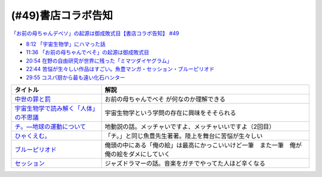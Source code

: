 (#49)書店コラボ告知
========================

`「お前の母ちゃんデベソ」の起源は御成敗式目【書店コラボ告知】 #49`_

.. _「お前の母ちゃんデベソ」の起源は御成敗式目【書店コラボ告知】 #49: https://www.youtube.com/watch?v=7sX8rPt2uYE

* `8:12 「宇宙生物学」にハマった話 <https://www.youtube.com/watch?v=7sX8rPt2uYE&t=492s>`_ 
* `11:36 「お前の母ちゃんでべそ」の起源は御成敗式目 <https://www.youtube.com/watch?v=7sX8rPt2uYE&t=696s>`_ 
* `20:54 在野の自由研究が世界に残った「ミマツダイヤグラム」 <https://www.youtube.com/watch?v=7sX8rPt2uYE&t=1254s>`_ 
* `22:44 苦悩が生々しい作品はすごい。魚豊マンガ・セッション・ブルーピリオド <https://www.youtube.com/watch?v=7sX8rPt2uYE&t=1364s>`_ 
* `29:55 コスパ厨から最も遠い化石ハンター <https://www.youtube.com/watch?v=7sX8rPt2uYE&t=1795s>`_ 

.. raw:: html

  <!--中世の罪と罰--><a href="https://www.amazon.co.jp/%E4%B8%AD%E4%B8%96%E3%81%AE%E7%BD%AA%E3%81%A8%E7%BD%B0-%E8%AC%9B%E8%AB%87%E7%A4%BE%E5%AD%A6%E8%A1%93%E6%96%87%E5%BA%AB-%E7%B6%B2%E9%87%8E%E5%96%84%E5%BD%A6-ebook/dp/B0811Y7CWX?__mk_ja_JP=%E3%82%AB%E3%82%BF%E3%82%AB%E3%83%8A&dchild=1&keywords=%E4%B8%AD%E4%B8%96%E3%81%AE%E7%BD%AA%E3%81%A8%E7%BD%B0&qid=1629116521&s=books&sr=1-1&linkCode=li1&tag=takaoutputblo-22&linkId=0e27e3c9762d59a0e358647f764ecf9e&language=ja_JP&ref_=as_li_ss_il" target="_blank"><img border="0" src="//ws-fe.amazon-adsystem.com/widgets/q?_encoding=UTF8&ASIN=B0811Y7CWX&Format=_SL110_&ID=AsinImage&MarketPlace=JP&ServiceVersion=20070822&WS=1&tag=takaoutputblo-22&language=ja_JP" ></a><img src="https://ir-jp.amazon-adsystem.com/e/ir?t=takaoutputblo-22&language=ja_JP&l=li1&o=9&a=B0811Y7CWX" width="1" height="1" border="0" alt="" style="border:none !important; margin:0px !important;" />
  <!--宇宙生物学で読み解く「人体」の不思議--><a href="https://www.amazon.co.jp/%E5%AE%87%E5%AE%99%E7%94%9F%E7%89%A9%E5%AD%A6%E3%81%A7%E8%AA%AD%E3%81%BF%E8%A7%A3%E3%81%8F%E3%80%8C%E4%BA%BA%E4%BD%93%E3%80%8D%E3%81%AE%E4%B8%8D%E6%80%9D%E8%AD%B0-%E8%AC%9B%E8%AB%87%E7%A4%BE%E7%8F%BE%E4%BB%A3%E6%96%B0%E6%9B%B8-%E5%90%89%E7%94%B0%E3%81%9F%E3%81%8B%E3%82%88%E3%81%97-ebook/dp/B00G1ZUO04?_encoding=UTF8&qid=&sr=&linkCode=li1&tag=takaoutputblo-22&linkId=5fe0cacb4a392091cc2faabb0cb83fb7&language=ja_JP&ref_=as_li_ss_il" target="_blank"><img border="0" src="//ws-fe.amazon-adsystem.com/widgets/q?_encoding=UTF8&ASIN=B00G1ZUO04&Format=_SL110_&ID=AsinImage&MarketPlace=JP&ServiceVersion=20070822&WS=1&tag=takaoutputblo-22&language=ja_JP" ></a><img src="https://ir-jp.amazon-adsystem.com/e/ir?t=takaoutputblo-22&language=ja_JP&l=li1&o=9&a=B00G1ZUO04" width="1" height="1" border="0" alt="" style="border:none !important; margin:0px !important;" />
  <!--チ。―地球の運動について--><a href="https://www.amazon.co.jp/%E3%83%81%E3%80%82%E2%80%95%E5%9C%B0%E7%90%83%E3%81%AE%E9%81%8B%E5%8B%95%E3%81%AB%E3%81%A4%E3%81%84%E3%81%A6%E2%80%95%EF%BC%88%EF%BC%91%EF%BC%89-%E3%83%93%E3%83%83%E3%82%B0%E3%82%B3%E3%83%9F%E3%83%83%E3%82%AF%E3%82%B9-%E9%AD%9A%E8%B1%8A-ebook/dp/B08P5GG18C?__mk_ja_JP=%E3%82%AB%E3%82%BF%E3%82%AB%E3%83%8A&dchild=1&keywords=%E3%83%81%E3%80%82&qid=1629116758&s=books&sr=1-2&linkCode=li1&tag=takaoutputblo-22&linkId=243aef66cfda00848e948038c8055365&language=ja_JP&ref_=as_li_ss_il" target="_blank"><img border="0" src="//ws-fe.amazon-adsystem.com/widgets/q?_encoding=UTF8&ASIN=B08P5GG18C&Format=_SL110_&ID=AsinImage&MarketPlace=JP&ServiceVersion=20070822&WS=1&tag=takaoutputblo-22&language=ja_JP" ></a><img src="https://ir-jp.amazon-adsystem.com/e/ir?t=takaoutputblo-22&language=ja_JP&l=li1&o=9&a=B08P5GG18C" width="1" height="1" border="0" alt="" style="border:none !important; margin:0px !important;" />
  <!--ひゃくえむ。--><a href="https://www.amazon.co.jp/%E3%81%B2%E3%82%83%E3%81%8F%E3%81%88%E3%82%80%E3%80%82%EF%BC%88%EF%BC%91%EF%BC%89-%E3%83%9E%E3%82%AC%E3%82%B8%E3%83%B3%E3%83%9D%E3%82%B1%E3%83%83%E3%83%88%E3%82%B3%E3%83%9F%E3%83%83%E3%82%AF%E3%82%B9-%E9%AD%9A%E8%B1%8A-ebook/dp/B07SGC91DF?__mk_ja_JP=%E3%82%AB%E3%82%BF%E3%82%AB%E3%83%8A&dchild=1&keywords=%E3%81%B2%E3%82%83%E3%81%8F%E3%81%88%E3%82%80&qid=1629767609&s=books&sr=1-1&linkCode=li1&tag=takaoutputblo-22&linkId=49093af7cd7ecb04f3976fccd16c7901&language=ja_JP&ref_=as_li_ss_il" target="_blank"><img border="0" src="//ws-fe.amazon-adsystem.com/widgets/q?_encoding=UTF8&ASIN=B07SGC91DF&Format=_SL110_&ID=AsinImage&MarketPlace=JP&ServiceVersion=20070822&WS=1&tag=takaoutputblo-22&language=ja_JP" ></a><img src="https://ir-jp.amazon-adsystem.com/e/ir?t=takaoutputblo-22&language=ja_JP&l=li1&o=9&a=B07SGC91DF" width="1" height="1" border="0" alt="" style="border:none !important; margin:0px !important;" />
  <!--ブルーピリオド--><a href="https://www.amazon.co.jp/%E3%83%96%E3%83%AB%E3%83%BC%E3%83%94%E3%83%AA%E3%82%AA%E3%83%89%EF%BC%88%EF%BC%91%EF%BC%89-%E3%82%A2%E3%83%95%E3%82%BF%E3%83%8C%E3%83%BC%E3%83%B3%E3%82%B3%E3%83%9F%E3%83%83%E3%82%AF%E3%82%B9-%E5%B1%B1%E5%8F%A3%E3%81%A4%E3%81%B0%E3%81%95-ebook/dp/B07873642C?__mk_ja_JP=%E3%82%AB%E3%82%BF%E3%82%AB%E3%83%8A&crid=1TN7PFJE7O1ZC&dchild=1&keywords=%E3%83%96%E3%83%AB%E3%83%BC%E3%83%94%E3%83%AA%E3%82%AA%E3%83%89&qid=1629116798&s=books&sprefix=%E3%83%96%E3%83%AB%E3%83%BC%E3%83%94%E3%83%AA%E3%82%AA%E3%83%89%2Cstripbooks%2C365&sr=1-2&linkCode=li1&tag=takaoutputblo-22&linkId=b418853ab7ece15e278d4fe4948a1712&language=ja_JP&ref_=as_li_ss_il" target="_blank"><img border="0" src="//ws-fe.amazon-adsystem.com/widgets/q?_encoding=UTF8&ASIN=B07873642C&Format=_SL110_&ID=AsinImage&MarketPlace=JP&ServiceVersion=20070822&WS=1&tag=takaoutputblo-22&language=ja_JP" ></a><img src="https://ir-jp.amazon-adsystem.com/e/ir?t=takaoutputblo-22&language=ja_JP&l=li1&o=9&a=B07873642C" width="1" height="1" border="0" alt="" style="border:none !important; margin:0px !important;" />
  <!--セッション--><a href="https://www.amazon.co.jp/%E3%82%BB%E3%83%83%E3%82%B7%E3%83%A7%E3%83%B3-%E3%82%B3%E3%83%AC%E3%82%AF%E3%82%BF%E3%83%BC%E3%82%BA%E3%83%BB%E3%82%A8%E3%83%87%E3%82%A3%E3%82%B7%E3%83%A7%E3%83%B3-2%E6%9E%9A%E7%B5%84-DVD-%E3%83%9E%E3%82%A4%E3%83%AB%E3%82%BA%E3%83%BB%E3%83%86%E3%83%A9%E3%83%BC/dp/B012FUDR3E?crid=2Z70AEGGDU4C5&keywords=%E3%82%BB%E3%83%83%E3%82%B7%E3%83%A7%E3%83%B3&qid=1651846148&s=dvd&sprefix=%E3%82%BB%E3%83%83%E3%82%B7%E3%83%A7%E3%83%B3%2Cdvd%2C192&sr=1-2&linkCode=li1&tag=takaoutputblo-22&linkId=90dbdf43b4299c6fff01bd5f0bcadc14&language=ja_JP&ref_=as_li_ss_il" target="_blank"><img border="0" src="//ws-fe.amazon-adsystem.com/widgets/q?_encoding=UTF8&ASIN=B012FUDR3E&Format=_SL110_&ID=AsinImage&MarketPlace=JP&ServiceVersion=20070822&WS=1&tag=takaoutputblo-22&language=ja_JP" ></a><img src="https://ir-jp.amazon-adsystem.com/e/ir?t=takaoutputblo-22&language=ja_JP&l=li1&o=9&a=B012FUDR3E" width="1" height="1" border="0" alt="" style="border:none !important; margin:0px !important;" />


+-----------------------------------------+------------------------------------------------------------------------------------------+
|                タイトル                 |                                           解説                                           |
+=========================================+==========================================================================================+
| `中世の罪と罰`_                         | お前の母ちゃんでべそ が何なのか理解できる                                                |
+-----------------------------------------+------------------------------------------------------------------------------------------+
| `宇宙生物学で読み解く「人体」の不思議`_ | 宇宙生物学という学問の存在に興味をそそられる                                             |
+-----------------------------------------+------------------------------------------------------------------------------------------+
| `チ。―地球の運動について`_              | 地動説の話。メッチャいですよ、メッチャいいですよ（2回目）                                |
+-----------------------------------------+------------------------------------------------------------------------------------------+
| `ひゃくえむ。`_                         | 「チ。」と同じ魚豊先生著著。陸上を舞台に苦悩が生々しい                                   |
+-----------------------------------------+------------------------------------------------------------------------------------------+
| `ブルーピリオド`_                       | 俺頭の中にある「俺の絵」は最高にかっこいいけど一筆　また一筆　俺が俺の絵をダメにしていく |
+-----------------------------------------+------------------------------------------------------------------------------------------+
| `セッション`_                           | ジャズドラマーの話。音楽をガチでやってた人ほど辛くなる                                   |
+-----------------------------------------+------------------------------------------------------------------------------------------+

.. _セッション: https://amzn.to/3PdVjk6
.. _ブルーピリオド: https://amzn.to/3FniLqu
.. _ひゃくえむ。: https://amzn.to/3KVRnAR
.. _チ。―地球の運動について: https://amzn.to/3vQ0a3i
.. _宇宙生物学で読み解く「人体」の不思議: https://amzn.to/3INmRcf
.. _中世の罪と罰 : https://amzn.to/3hHIL4I
